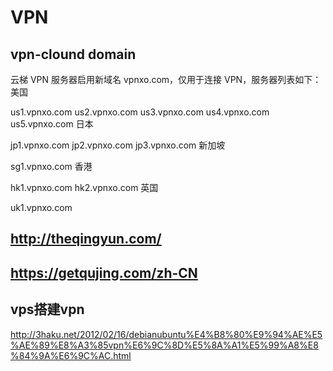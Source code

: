 * VPN
** vpn-clound domain
云梯 VPN 服务器启用新域名 vpnxo.com，仅用于连接 VPN，服务器列表如下：
美国

us1.vpnxo.com
us2.vpnxo.com
us3.vpnxo.com
us4.vpnxo.com
us5.vpnxo.com
日本

jp1.vpnxo.com
jp2.vpnxo.com
jp3.vpnxo.com
新加坡

sg1.vpnxo.com
香港

hk1.vpnxo.com
hk2.vpnxo.com
英国

uk1.vpnxo.com

** http://theqingyun.com/
** https://getqujing.com/zh-CN
** vps搭建vpn
http://3haku.net/2012/02/16/debianubuntu%E4%B8%80%E9%94%AE%E5%AE%89%E8%A3%85vpn%E6%9C%8D%E5%8A%A1%E5%99%A8%E8%84%9A%E6%9C%AC.html
